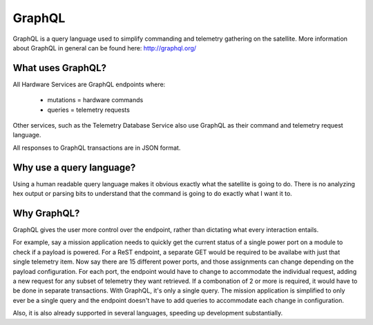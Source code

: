 GraphQL
=======

GraphQL is a query language used to simplify commanding and telemetry gathering on the satellite. More information about GraphQL in general can be found here: http://graphql.org/ 


What uses GraphQL? 
------------------

All Hardware Services are GraphQL endpoints where: 

 - mutations   = hardware commands
 - queries     = telemetry requests

Other services, such as the Telemetry Database Service also use GraphQL as their command and telemetry request language. 

All responses to GraphQL transactions are in JSON format. 

Why use a query language?
-------------------------

Using a human readable query language makes it obvious exactly what the satellite is going to do. There is no analyzing hex output or parsing bits to understand that the command is going to do exactly what I want it to. 

Why GraphQL?
------------

GraphQL gives the user more control over the endpoint, rather than dictating what every interaction entails. 

For example, say a mission application needs to quickly get the current status of a single power port on a module to check if a payload is powered. For a ReST endpoint, a separate GET would be required to be availabe with just that single telemetry item. Now say there are 15 different power ports, and those assignments can change depending on the payload configuration. For each port, the endpoint would have to change to accommodate the individual request, adding a new request for any subset of telemetry they want retrieved. If a combonation of 2 or more is required, it would have to be done in separate transactions. With GraphQL, it's only a single query. The mission application is simplified to only ever be a single query and the endpoint doesn't have to add queries to accommodate each change in configuration.

Also, it is also already supported in several languages, speeding up development substantially. 
